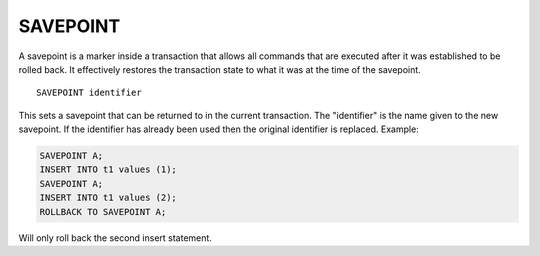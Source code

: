SAVEPOINT
=========

A savepoint is a marker inside a transaction that allows all commands that are executed after it was established to be rolled back. It effectively restores the transaction state to what it was at the time of the savepoint. ::

	SAVEPOINT identifier

This sets a savepoint that can be returned to in the current transaction. The "identifier" is the name given to the new savepoint. If the identifier has already been used then the original identifier is replaced. Example:

.. code-block:: mysql

     SAVEPOINT A;
     INSERT INTO t1 values (1);
     SAVEPOINT A;
     INSERT INTO t1 values (2);
     ROLLBACK TO SAVEPOINT A;

Will only roll back the second insert statement.
